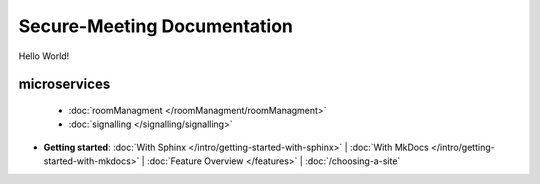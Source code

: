 Secure-Meeting Documentation
=======================================
Hello World!


microservices
-------------

 * :doc:`roomManagment </roomManagment/roomManagment>`
 * :doc:`signalling </signalling/signalling>`



* **Getting started**:
  :doc:`With Sphinx </intro/getting-started-with-sphinx>` |
  :doc:`With MkDocs </intro/getting-started-with-mkdocs>` |
  :doc:`Feature Overview </features>` |
  :doc:`/choosing-a-site`